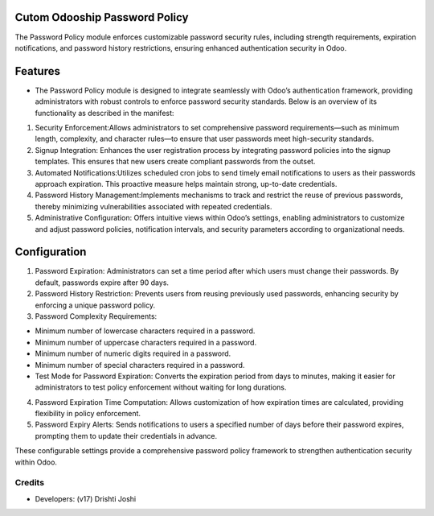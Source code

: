 
Cutom Odooship Password Policy
=============================
The Password Policy module enforces customizable password security rules, including strength requirements, expiration notifications, and password history restrictions, ensuring enhanced authentication security in Odoo.

Features
========
* The Password Policy module is designed to integrate seamlessly with Odoo’s authentication framework, providing administrators with robust controls to enforce password security standards. Below is an overview of its functionality as described in the manifest:

1) Security Enforcement:Allows administrators to set comprehensive password requirements—such as minimum length, complexity, and character rules—to ensure that user passwords meet high-security standards.

2) Signup Integration: Enhances the user registration process by integrating password policies into the signup templates. This ensures that new users create compliant passwords from the outset.

3) Automated Notifications:Utilizes scheduled cron jobs to send timely email notifications to users as their passwords approach expiration. This proactive measure helps maintain strong, up-to-date credentials.

4) Password History Management:Implements mechanisms to track and restrict the reuse of previous passwords, thereby minimizing vulnerabilities associated with repeated credentials.

5) Administrative Configuration: Offers intuitive views within Odoo’s settings, enabling administrators to customize and adjust password policies, notification intervals, and security parameters according to organizational needs.

Configuration
=============
1) Password Expiration: Administrators can set a time period after which users must change their passwords. By default, passwords expire after 90 days.

2) Password History Restriction: Prevents users from reusing previously used passwords, enhancing security by enforcing a unique password policy.

3) Password Complexity Requirements:

- Minimum number of lowercase characters required in a password.
- Minimum number of uppercase characters required in a password.
- Minimum number of numeric digits required in a password.
- Minimum number of special characters required in a password.
- Test Mode for Password Expiration: Converts the expiration period from days to minutes, making it easier for administrators to test policy enforcement without waiting for long durations.

4) Password Expiration Time Computation: Allows customization of how expiration times are calculated, providing flexibility in policy enforcement.

5) Password Expiry Alerts: Sends notifications to users a specified number of days before their password expires, prompting them to update their credentials in advance.

These configurable settings provide a comprehensive password policy framework to strengthen authentication security within Odoo.


Credits
-------
* Developers: (v17) Drishti Joshi


